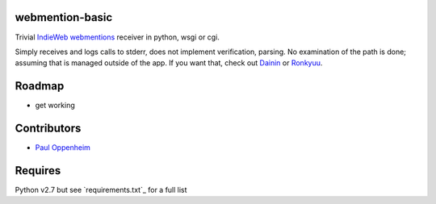 
webmention-basic
================

Trivial
`IndieWeb <http://indiewebcamp.com>`_ `webmentions <http://webmention.org>`_
receiver in python, wsgi or cgi.

Simply receives and logs calls to stderr, does not implement verification, parsing.
No examination of the path is done; assuming that is managed outside of the app.
If you want that, check out
`Dainin <https://github.com/bear/dainin>`_ or
`Ronkyuu <https://github.com/bear/ronkyuu>`_.



Roadmap
=======

* get working



Contributors
============

* `Paul Oppenheim <http://pauloppenheim.com>`_



Requires
========
Python v2.7 but see `requirements.txt`_ for a full list



